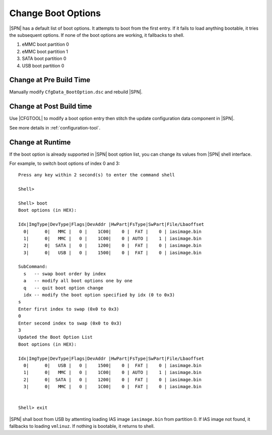 .. _change-boot-options:

Change Boot Options
----------------------

|SPN| has a default list of boot options. It attempts to boot from the first entry. If it fails to load anything bootable, it tries the subsequent options. If none of the boot options are working, it fallbacks to shell.

#. eMMC boot partition 0
#. eMMC boot partition 1
#. SATA boot partition 0
#. USB boot partition 0



Change at Pre Build Time
^^^^^^^^^^^^^^^^^^^^^^^^^

Manually modify ``CfgData_BootOption.dsc`` and rebuild |SPN|.


Change at Post Build time
^^^^^^^^^^^^^^^^^^^^^^^^^

Use |CFGTOOL| to modify a boot option entry then stitch 
the update configuration data component in |SPN|.

See more details in :ref:`configuration-tool`.


Change at Runtime
^^^^^^^^^^^^^^^^^^^^^

If the boot option is already supported in |SPN| boot option list, you can change its values from |SPN| shell interface.


For example, to switch boot options of index 0 and 3::

    Press any key within 2 second(s) to enter the command shell

    Shell>

    Shell> boot
    Boot options (in HEX):

    Idx|ImgType|DevType|Flags|DevAddr |HwPart|FsType|SwPart|File/Lbaoffset
      0|      0|   MMC |   0 |    1C00|    0 |  FAT |    0 | iasimage.bin
      1|      0|   MMC |   0 |    1C00|    0 | AUTO |    1 | iasimage.bin
      2|      0|  SATA |   0 |    1200|    0 |  FAT |    0 | iasimage.bin
      3|      0|   USB |   0 |    1500|    0 |  FAT |    0 | iasimage.bin

    SubCommand:
      s   -- swap boot order by index
      a   -- modify all boot options one by one
      q   -- quit boot option change
      idx -- modify the boot option specified by idx (0 to 0x3)
    s
    Enter first index to swap (0x0 to 0x3)
    0
    Enter second index to swap (0x0 to 0x3)
    3
    Updated the Boot Option List
    Boot options (in HEX):

    Idx|ImgType|DevType|Flags|DevAddr |HwPart|FsType|SwPart|File/Lbaoffset
      0|      0|   USB |   0 |    1500|    0 |  FAT |    0 | iasimage.bin
      1|      0|   MMC |   0 |    1C00|    0 | AUTO |    1 | iasimage.bin
      2|      0|  SATA |   0 |    1200|    0 |  FAT |    0 | iasimage.bin
      3|      0|   MMC |   0 |    1C00|    0 |  FAT |    0 | iasimage.bin


    Shell> exit


|SPN| shall boot from USB by attemting loading IAS image ``iasimage.bin`` from partition 0. If IAS image not found, it fallbacks to loading ``vmlinuz``. If nothing is bootable, it returns to shell.

